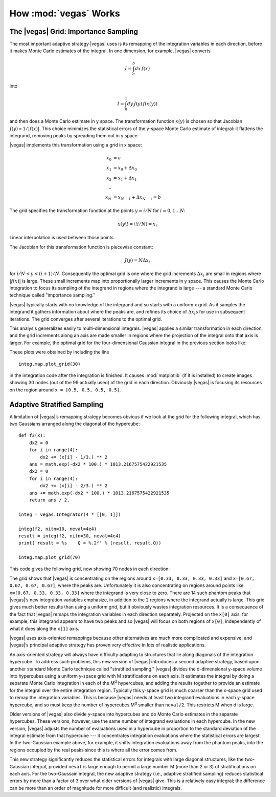 How :mod:`vegas` Works
========================

.. moduleauthor:: G. Peter Lepage <g.p.lepage@cornell.edu>

.. |Integrator| replace:: :class:`vegas.Integrator`
.. |AdaptiveMap| replace:: :class:`vegas.AdaptiveMap`
.. |vegas| replace:: :mod:`vegas`
.. |WAvg| replace:: :class:`lsqfit.WAvg`
.. |chi2| replace:: :math:`\chi^2`
.. |x| replace:: x 
.. |y| replace:: y 


The |vegas| Grid: Importance Sampling
---------------------------------------
The most important adaptive strategy |vegas| uses is 
its remapping of the integration variables in each 
direction, before it makes Monte Carlo estimates of the integral.
In one dimension, for example, |vegas| converts

.. math::

    I = \int_a^b dx\,f(x)

into 

.. math::
    
    I = \int_0^1 dy\, J(y)\,f(x(y))

and then does a Monte Carlo estimate in |y| space.
The transformation function :math:`x(y)` is chosen so that 
Jacobian :math:`J(y)\propto 1/|f(x)|`. This choice minimizes
the statistical errors of the |y|-space Monte Carlo estimate 
of integral: it flattens the integrand, removing peaks by 
spreading them out in |y| space. 

|vegas| implements this transformation using a grid in |x| space:

    .. math::

        x_0 &= a \\
        x_1 &= x_0 + \Delta x_0 \\
        x_2 &= x_1 + \Delta x_1 \\
        \cdots \\
        x_N &= x_{N-1} + \Delta x_{N-1} = b

The grid specifies the transformation function at the points 
:math:`y=i/N` for :math:`i=0,1\ldots N`:

    .. math::

        x(y\!=\!i/N) = x_i

Linear interpolation is used between those points. 

The Jacobian for this transformation function is piecewise constant:

    .. math:: 

        J(y) = N \Delta x_i

for :math:`i/N < y < (i+1)/N`. Consequently the optimal grid is one 
where the grid increments :math:`\Delta x_i` are small in regions
where :math:`|f(x)|` is large. These small increments map into
proportionally larger increments in |y| space. 
This causes the Monte Carlo
integration to focus its sampling of the integrand in regions where the 
integrand
is large --- a standard Monte Carlo technique 
called "importance sampling."

|vegas| typically starts with no knowledge of the integrand and 
so starts with a uniform |x| grid. As it samples the integrand
it gathers information about where the peaks are, and refines
its choice of :math:`\Delta x_i`\s for use
in subsequent iterations. The grid converges after several iterations
to the optimal grid.

This analysis generalizes easily to multi-dimensional integrals. 
|vegas| applies a similar transformation in each direction, and 
the grid increments along an axis 
are made smaller in regions where the 
projection of the integral onto that axis is larger. For example,
the optimal grid for the four-dimensional Gaussian integral
in the previous section looks like:

.. image:: eg1a-plt1.*
   :width: 80%

.. image:: eg1a-plt2.*
   :width: 80%

These plots were obtained by including the line ::

    integ.map.plot_grid(30)

in the integration code after the integration is finished.
It causes :mod:`matplotlib` (if it is installed) to create 
images showing 30 nodes (out of the 99 actually used) of 
the grid in each direction. Obviously |vegas| is focusing
its resources on the region around ``x = [0.5, 0.5, 0.5, 0.5]``.


Adaptive Stratified Sampling
-------------------------------

A limitation of |vegas|’s remapping strategy becomes obvious if we look
at the grid for the following integral, which has two Gaussians
arranged along the diagonal of the hypercube::

    def f2(x): 
        dx2 = 0 
        for i in range(4): 
            dx2 += (x[i] - 1/3.) ** 2
        ans = math.exp(-dx2 * 100.) * 1013.2167575422921535
        dx2 = 0 
        for i in range(4): 
            dx2 += (x[i] - 2/3.) ** 2
        ans += math.exp(-dx2 * 100.) * 1013.2167575422921535
        return ans / 2.

    integ = vegas.Integrator(4 * [[0, 1]])

    integ(f2, nitn=10, neval=4e4)
    result = integ(f2, nitn=30, neval=4e4)
    print('result = %s    Q = %.2f' % (result, result.Q))

    integ.map.plot_grid(70)

This code gives the following grid, now showing 70 nodes
in each direction:

.. image:: eg1h-plt1.png
    :width: 80%

The grid shows that |vegas| is concentrating on the regions
around ``x=[0.33, 0.33, 0.33, 0.33]`` and 
``x=[0.67, 0.67, 0.67, 0.67]``, where the peaks are.
Unfortunately it is also concentrating on regions around
points like ``x=[0.67, 0.33, 0.33, 0.33]`` where the integrand
is very close to zero. There are 14 such phantom peaks
that |vegas|’s new integration variables emphasize, 
in addition to the 2 regions
where the integrand actually is large. This grid gives
much better results
than using a uniform grid, but it obviously 
wastes integration resources.
It is a consequence
of the fact that |vegas| remaps the integration variables in
each direction separately. Projected on the ``x[0]`` axis, for example,
this integrand appears to have two peaks and so |vegas| will
focus on both regions of ``x[0]``, independently of what it does
along the ``x[1]`` axis.

|vegas| uses axis-oriented remappings because other 
alternatives are much more complicated and expensive; and |vegas|’s
principal adaptive strategy has proven very effective in lots 
of realistic applications. 

An axis-oriented
strategy will always have difficulty adapting to structures that
lie along diagonals of the integration hypercube. To address such problems,
this new version of |vegas| introduces a second adaptive strategy,
based upon another standard Monte Carlo technique called "stratified
sampling." |vegas| divides the d-dimensional 
|y|-space volume into hypercubes using
a uniform |y|-space grid with M stratifications on each 
axis. It estimates
the integral by doing a separate Monte Carlo integration in each of 
the M\ :sup:`d` hypercubes, and adding the results together to provide an estimate
for the integral over the entire integration region.
Typically 
this |y|-space grid is much coarser than the |x|-space grid used to 
remap the integration variables. This is because |vegas| needs 
at least two integrand evaluations in each |y|-space hypercube, and
so must keep the number of hypercubes M\ :sup:`d` smaller than ``neval/2``. 
This restricts M when d is large.

Older versions of |vegas| also divide |y|-space into hypercubes and 
do Monte Carlo estimates in the separate hypercubes. These versions, however,
use the same number of integrand evaluations in each hypercube. 
In the new version, |vegas| adjusts the number of evaluations used 
in a hypercube in proportion to the standard deviation of 
the integral estimate from that hypercube --- it concentrates
integration evaluations where the statistical errors are 
largest. In the two-Gaussian example above, for example, 
it shifts
integration evaluations away from the phantom peaks, into
the regions occupied by the real peaks since this is where all
the error comes from.

This new strategy significantly reduces the statistical errors for integrals
with large diagonal structures, like the two-Gaussian integral,
provided ``neval`` is large enough to permit a large number M (more 
than 2 or 3) of
stratifications on each axis. For the two-Gaussain integral, the new adaptive
strategy (i.e., adaptive stratified sampling) reduces statistical 
errors by more than a factor of 3 over what older versions of
|vegas| give. This is a relatively easy integral; 
the difference can be more 
than an order of magnitude for more difficult (and realistic)
integrals.




